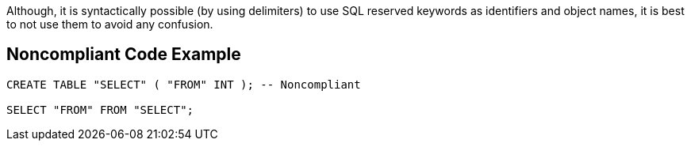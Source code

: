 Although, it is syntactically possible (by using delimiters) to use SQL reserved keywords as identifiers and object names, it is best to not use them to avoid any confusion.


== Noncompliant Code Example

[source,text]
----
CREATE TABLE "SELECT" ( "FROM" INT ); -- Noncompliant

SELECT "FROM" FROM "SELECT";
----


